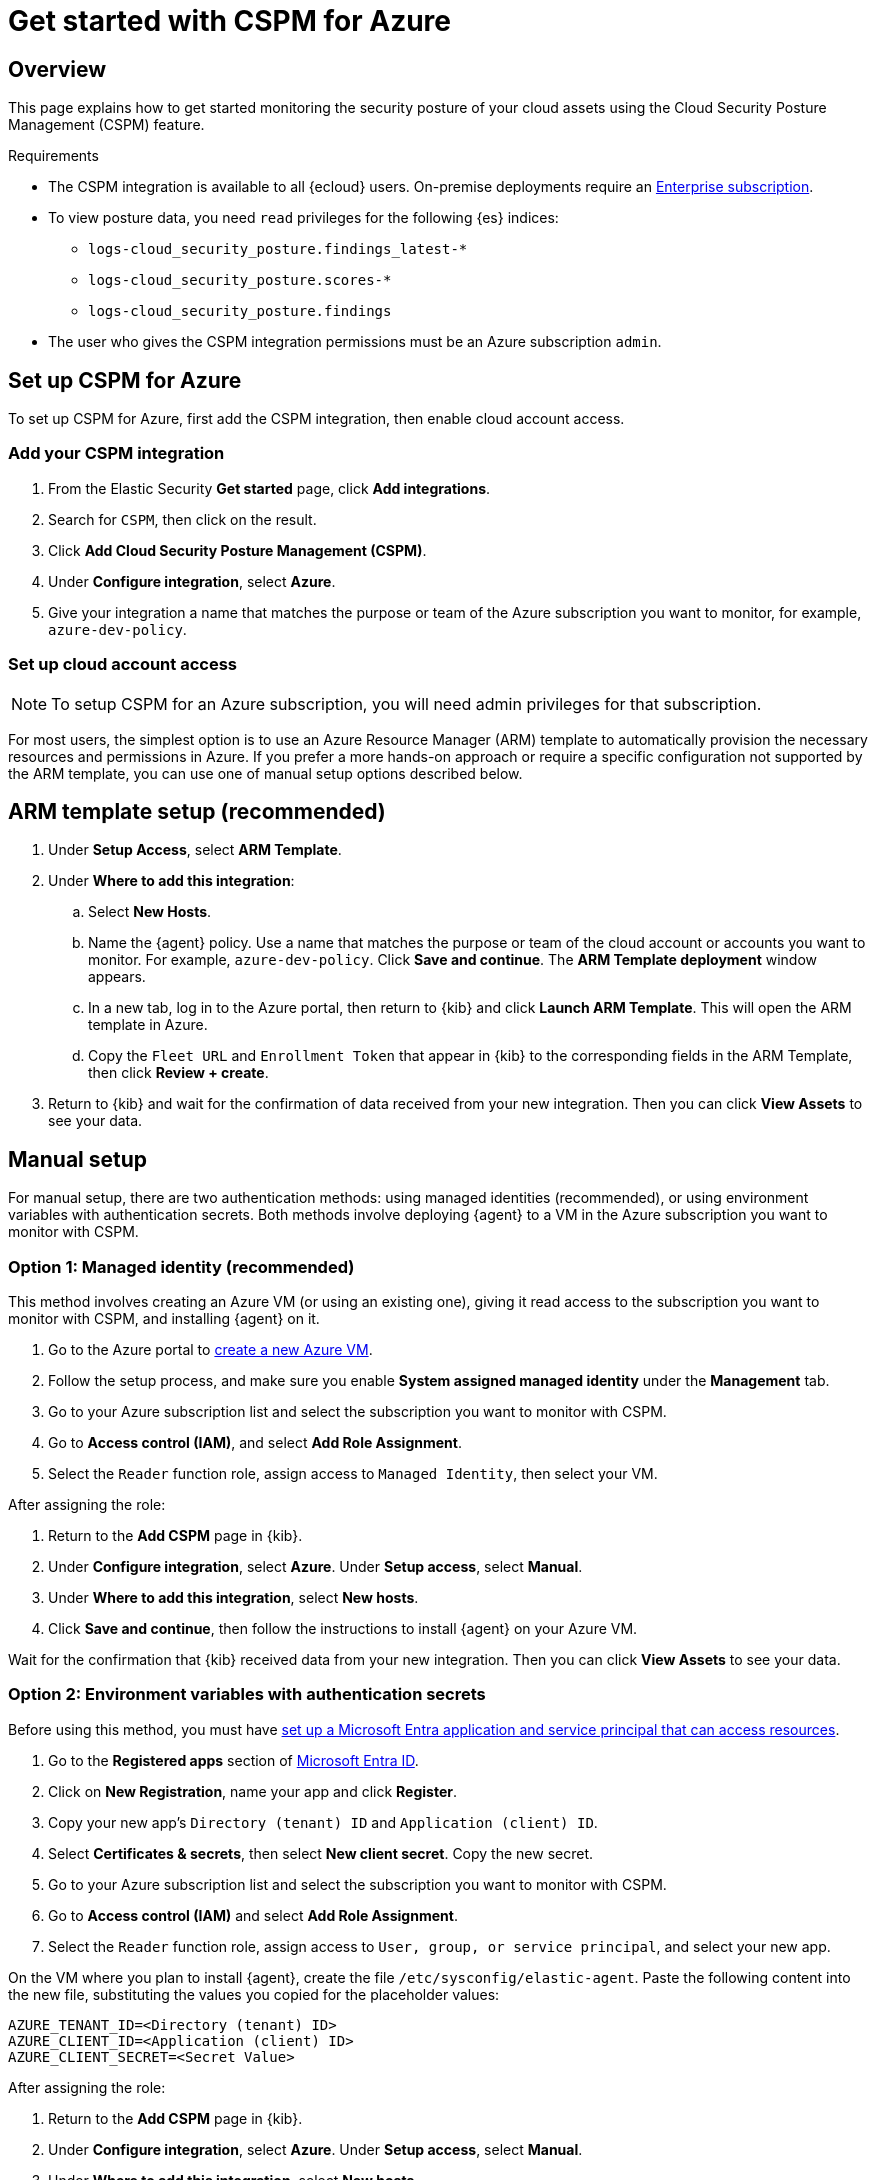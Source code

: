 [[cspm-get-started-azure]]
= Get started with CSPM for Azure

[discrete]
[[cspm-overview-azure]]
== Overview

This page explains how to get started monitoring the security posture of your cloud assets using the Cloud Security Posture Management (CSPM) feature.

.Requirements
[sidebar]
--
* The CSPM integration is available to all {ecloud} users. On-premise deployments require an https://www.elastic.co/pricing[Enterprise subscription].
* To view posture data, you need `read` privileges for the following {es} indices:
** `logs-cloud_security_posture.findings_latest-*`
** `logs-cloud_security_posture.scores-*`
** `logs-cloud_security_posture.findings`
* The user who gives the CSPM integration permissions must be an Azure subscription `admin`.
--

[discrete]
[[cspm-setup-azure]]
== Set up CSPM for Azure

To set up CSPM for Azure, first add the CSPM integration, then enable cloud account access.


[discrete]
[[cspm-add-and-name-integration-azure]]
=== Add your CSPM integration
. From the Elastic Security *Get started* page, click *Add integrations*.
. Search for `CSPM`, then click on the result.
. Click *Add Cloud Security Posture Management (CSPM)*.
. Under **Configure integration**, select **Azure**.
. Give your integration a name that matches the purpose or team of the Azure subscription you want to monitor, for example, `azure-dev-policy`.

[discrete]
[[cspm-set-up-cloud-access-section-azure]]
=== Set up cloud account access

NOTE: To setup CSPM for an Azure subscription, you will need admin privileges for that subscription.

For most users, the simplest option is to use an Azure Resource Manager (ARM) template to automatically provision the necessary resources and permissions in Azure. If you prefer a more hands-on approach or require a specific configuration not supported by the ARM template, you can use one of manual setup options described below.

[discrete]
[[cspm-set-up-ARM]]
== ARM template setup (recommended)

. Under *Setup Access*, select *ARM Template*.
. Under **Where to add this integration**:
.. Select **New Hosts**.
.. Name the {agent} policy. Use a name that matches the purpose or team of the cloud account or accounts you want to monitor. For example, `azure-dev-policy`. Click **Save and continue**. The *ARM Template deployment* window appears.
.. In a new tab, log in to the Azure portal, then return to {kib} and click **Launch ARM Template**. This will open the ARM template in Azure.
.. Copy the `Fleet URL` and `Enrollment Token` that appear in {kib} to the corresponding fields in the ARM Template, then click *Review + create*.
. Return to {kib} and wait for the confirmation of data received from your new integration. Then you can click **View Assets** to see your data.

[discrete]
[[cspm-set-up-manual-azure]]
== Manual setup

For manual setup, there are two authentication methods: using managed identities (recommended), or using environment variables with authentication secrets. Both methods involve deploying {agent} to a VM in the Azure subscription you want to monitor with CSPM.

[discrete]
[[cspm-azure-managed-identity-setup]]
=== Option 1: Managed identity (recommended)

This method involves creating an Azure VM (or using an existing one), giving it read access to the subscription you want to monitor with CSPM, and installing {agent} on it.

. Go to the Azure portal to https://portal.azure.com/#create/Microsoft.VirtualMachine-ARM[create a new Azure VM].
. Follow the setup process, and make sure you enable **System assigned managed identity** under the **Management** tab.
. Go to your Azure subscription list and select the subscription you want to monitor with CSPM.
. Go to **Access control (IAM)**, and select **Add Role Assignment**.
. Select the `Reader` function role, assign access to `Managed Identity`, then select your VM.

After assigning the role:

. Return to the **Add CSPM** page in {kib}. 
. Under **Configure integration**, select **Azure**. Under **Setup access**, select **Manual**.
. Under **Where to add this integration**, select **New hosts**.
. Click **Save and continue**, then follow the instructions to install {agent} on your Azure VM.

Wait for the confirmation that {kib} received data from your new integration. Then you can click **View Assets** to see your data.

[discrete]
[[cspm-azure-environment-variables-setup]]
=== Option 2: Environment variables with authentication secrets

Before using this method, you must have https://learn.microsoft.com/en-us/entra/identity-platform/howto-create-service-principal-portal#get-tenant-and-app-id-values-for-signing-in[set up a Microsoft Entra application and service principal that can access resources]. 

. Go to the **Registered apps** section of https://ms.portal.azure.com/#view/Microsoft_AAD_IAM/ActiveDirectoryMenuBlade/~/RegisteredApps[Microsoft Entra ID].
. Click on **New Registration**, name your app and click **Register**.
. Copy your new app's `Directory (tenant) ID` and `Application (client) ID`.
. Select **Certificates & secrets**, then select **New client secret**. Copy the new secret.
. Go to your Azure subscription list and select the subscription you want to monitor with CSPM.
. Go to **Access control (IAM)** and select **Add Role Assignment**. 
. Select the `Reader` function role, assign access to `User, group, or service principal`, and select your new app.

On the VM where you plan to install {agent}, create the file `/etc/sysconfig/elastic-agent`. Paste the following content into the new file, substituting the values you copied for the placeholder values:

```
AZURE_TENANT_ID=<Directory (tenant) ID>
AZURE_CLIENT_ID=<Application (client) ID>
AZURE_CLIENT_SECRET=<Secret Value>
```

After assigning the role:

. Return to the **Add CSPM** page in {kib}. 
. Under **Configure integration**, select **Azure**. Under **Setup access**, select **Manual**.
. Under **Where to add this integration**, select **New hosts**.
. Click **Save and continue**, then follow the instructions to install {agent} on your Azure VM.

If you created `/etc/sysconfig/elastic-agent` after installing {agent}, you might need to restart it with the following commands:

```
systemctl daemon-reload 
systemctl restart elastic-agent
```

Wait for the confirmation that {kib} received data from your new integration. Then you can click **View Assets** to see your data.
